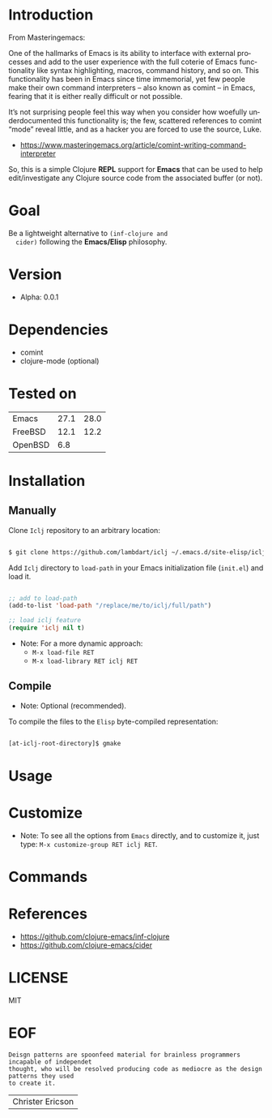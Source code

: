 #+AUTHOR: lambdart
#+EMAIL: lambdart@protonmail.com
#+KEYWORDS: readme, emacs, elisp, autoloads, elisp, package
#+LANGUAGE: en
#+PROPERTY: header-args :tangle no

* Introduction

  From Masteringemacs:

  One of the hallmarks of Emacs is its ability to interface with
  external processes and add to the user experience with the full
  coterie of Emacs functionality like syntax highlighting, macros,
  command history, and so on. This functionality has been in Emacs
  since time immemorial, yet few people make their own command
  interpreters – also known as comint – in Emacs, fearing that it is
  either really difficult or not possible.

  It’s not surprising people feel this way when you consider how
  woefully underdocumented this functionality is; the few, scattered
  references to comint “mode” reveal little, and as a hacker you are
  forced to use the source, Luke.

  - https://www.masteringemacs.org/article/comint-writing-command-interpreter

  So, this is a simple Clojure *REPL* support for *Emacs* that can be
  used to help edit/investigate any Clojure source code from the
  associated buffer (or not).

* Goal

  Be a lightweight alternative to ~(inf-clojure and
  cider)~ following the *Emacs/Elisp* philosophy.

* Version

  - Alpha: 0.0.1

* Dependencies

  - comint
  - clojure-mode (optional)

* Tested on

  | Emacs   | 27.1 | 28.0 |
  | FreeBSD | 12.1 | 12.2 |
  | OpenBSD |  6.8 |      |

* Installation
** Manually

   Clone =Iclj= repository to an arbitrary location:

   #+BEGIN_SRC sh

   $ git clone https://github.com/lambdart/iclj ~/.emacs.d/site-elisp/iclj

   #+END_SRC

   Add =Iclj= directory to =load-path= in your
   Emacs initialization file (~init.el~) and load it.

   #+BEGIN_SRC emacs-lisp

   ;; add to load-path
   (add-to-list 'load-path "/replace/me/to/iclj/full/path")

   ;; load iclj feature
   (require 'iclj nil t)

   #+END_SRC

   - Note: For a more dynamic approach:
     - =M-x load-file RET=
     - =M-x load-library RET iclj RET=

** Compile

   * Note: Optional (recommended).

   To compile the files to the =Elisp= byte-compiled representation:

   #+BEGIN_SRC sh

   [at-iclj-root-directory]$ gmake

   #+END_SRC

* Usage
* Customize

  * Note: To see all the options from =Emacs= directly, and to customize it,
    just type: =M-x customize-group RET iclj RET=.

* Commands
* References

  - https://github.com/clojure-emacs/inf-clojure
  - https://github.com/clojure-emacs/cider

* LICENSE
  MIT

* EOF

  #+BEGIN_SRC
  Deisgn patterns are spoonfeed material for brainless programmers incapable of independet
  thought, who will be resolved producing code as mediocre as the design patterns they used
  to create it.
  #+END_SRC
  | Christer Ericson |
